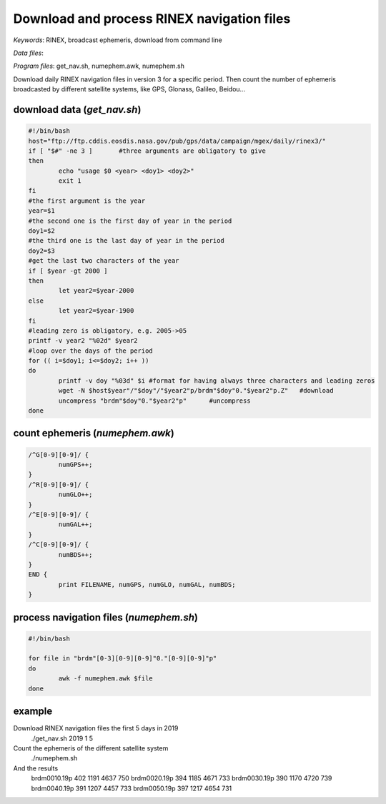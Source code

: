 Download and process RINEX navigation files
===========================================

*Keywords*: RINEX, broadcast ephemeris, download from command line

*Data files*: 

*Program files*: get_nav.sh, numephem.awk, numephem.sh

Download daily RINEX navigation files in version 3 for a specific period.
Then count the number of ephemeris broadcasted by different satellite systems, like GPS, Glonass, Galileo, Beidou...

download data (*get_nav.sh*)
----------------------------

.. code:: shell

	#!/bin/bash
	host="ftp://ftp.cddis.eosdis.nasa.gov/pub/gps/data/campaign/mgex/daily/rinex3/"
	if [ "$#" -ne 3 ]	#three arguments are obligatory to give
	then
		echo "usage $0 <year> <doy1> <doy2>"
		exit 1
	fi
	#the first argument is the year
	year=$1
	#the second one is the first day of year in the period
	doy1=$2
	#the third one is the last day of year in the period
	doy2=$3
	#get the last two characters of the year
	if [ $year -gt 2000 ]
	then
		let year2=$year-2000
	else
		let year2=$year-1900
	fi
	#leading zero is obligatory, e.g. 2005->05
	printf -v year2 "%02d" $year2
	#loop over the days of the period
	for (( i=$doy1; i<=$doy2; i++ ))
	do
		printf -v doy "%03d" $i	#format for having always three characters and leading zeros
		wget -N $host$year"/"$doy"/"$year2"p/brdm"$doy"0."$year2"p.Z"	#download
		uncompress "brdm"$doy"0."$year2"p"	#uncompress
	done
	
count ephemeris (*numephem.awk*)
--------------------------------

.. code:: awk

	/^G[0-9][0-9]/ {
		numGPS++;
	}
	/^R[0-9][0-9]/ {
		numGLO++;
	}
	/^E[0-9][0-9]/ {
		numGAL++;
	}
	/^C[0-9][0-9]/ {
		numBDS++;
	}
	END {
		print FILENAME, numGPS, numGLO, numGAL, numBDS;
	}

process navigation files (*numephem.sh*)
----------------------------------------

.. code:: shell

	#!/bin/bash

	for file in "brdm"[0-3][0-9][0-9]"0."[0-9][0-9]"p"
	do
		awk -f numephem.awk $file
	done
	
example
-------

Download RINEX navigation files the first 5 days in 2019
	./get_nav.sh 2019 1 5
	
Count the ephemeris of the different satellite system
	./numephem.sh

And the results
	brdm0010.19p 402 1191 4637 750
	brdm0020.19p 394 1185 4671 733
	brdm0030.19p 390 1170 4720 739
	brdm0040.19p 391 1207 4457 733
	brdm0050.19p 397 1217 4654 731
	
